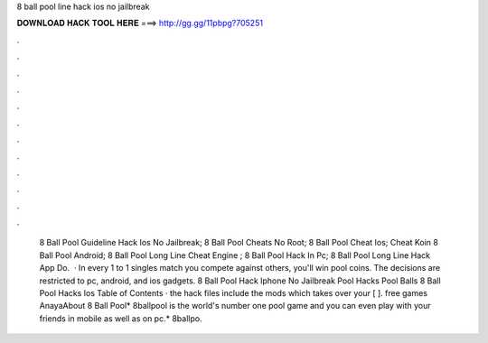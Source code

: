 8 ball pool line hack ios no jailbreak

𝐃𝐎𝐖𝐍𝐋𝐎𝐀𝐃 𝐇𝐀𝐂𝐊 𝐓𝐎𝐎𝐋 𝐇𝐄𝐑𝐄 ===> http://gg.gg/11pbpg?705251

.

.

.

.

.

.

.

.

.

.

.

.

 8 Ball Pool Guideline Hack Ios No Jailbreak;  8 Ball Pool Cheats No Root;  8 Ball Pool Cheat Ios;  Cheat Koin 8 Ball Pool Android;  8 Ball Pool Long Line Cheat Engine ;  8 Ball Pool Hack In Pc;  8 Ball Pool Long Line Hack App Do.  · In every 1 to 1 singles match you compete against others, you'll win pool coins. The decisions are restricted to pc, android, and ios gadgets. 8 Ball Pool Hack Iphone No Jailbreak Pool Hacks Pool Balls 8 Ball Pool Hacks Ios Table of Contents · the hack files include the mods which takes over your [ ]. free games AnayaAbout 8 Ball Pool* 8ballpool is the world's number one pool game and you can even play with your friends in mobile as well as on pc.* 8ballpo.